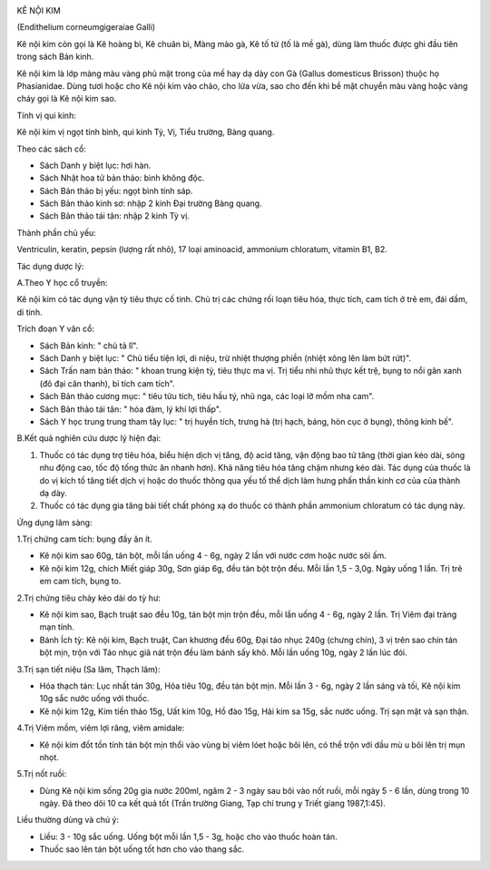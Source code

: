 |image0|

KÊ NỘI KIM

(Endithelium corneumgigeraiae Galli)

Kê nội kim còn gọi là Kê hoàng bì, Kê chuân bì, Màng mào gà, Kê tố tử
(tố là mề gà), dùng làm thuốc được ghi đầu tiên trong sách Bản kinh.

Kê nội kim là lớp màng màu vàng phủ mặt trong của mề hay dạ dày con Gà
(Gallus domesticus Brisson) thuộc họ Phasianidae. Dùng tươi hoặc cho Kê
nội kim vào chảo, cho lửa vừa, sao cho đến khi bề mặt chuyển màu vàng
hoặc vàng cháy gọi là Kê nội kim sao.

Tính vị qui kinh:

Kê nội kim vị ngọt tính bình, qui kinh Tỳ, Vị, Tiểu trường, Bàng quang.

Theo các sách cổ:

-  Sách Danh y biệt lục: hơi hàn.
-  Sách Nhật hoa tử bản thảo: bình không độc.
-  Sách Bản thảo bị yếu: ngọt bình tính sáp.
-  Sách Bản thảo kinh sơ: nhập 2 kinh Đại trường Bàng quang.
-  Sách Bản thảo tái tân: nhập 2 kinh Tỳ vị.

Thành phần chủ yếu:

Ventriculin, keratin, pepsin (lượng rất nhỏ), 17 loại aminoacid,
ammonium chloratum, vitamin B1, B2.

Tác dụng dược lý:

A.Theo Y học cổ truyền:

Kê nội kim có tác dụng vận tỳ tiêu thực cố tinh. Chủ trị các chứng rối
loạn tiêu hóa, thực tích, cam tích ở trẻ em, đái dầm, di tinh.

Trích đoạn Y văn cổ:

-  Sách Bản kinh: " chủ tả lî".
-  Sách Danh y biệt lục: " Chủ tiểu tiện lợi, di niệu, trừ nhiệt thượng
   phiền (nhiệt xông lên làm bứt rứt)".
-  Sách Trấn nam bản thảo: " khoan trung kiện tỳ, tiêu thực ma vị. Trị
   tiểu nhi nhũ thực kết trệ, bụng to nổi gân xanh (đô đại cân thanh),
   bỉ tích cam tích".
-  Sách Bản thảo cương mục: " tiêu tửu tích, tiêu hầu tý, nhũ nga, các
   loại lỡ mồm nha cam".
-  Sách Bản thảo tái tân: " hóa đàm, lý khí lợi thấp".
-  Sách Y học trung trung tham tây lục: " trị huyền tích, trưng hà (trị
   hạch, báng, hòn cục ở bụng), thông kinh bế".

B.Kết quả nghiên cứu dược lý hiện đại:

#. Thuốc có tác dụng trợ tiêu hóa, biểu hiện dịch vị tăng, độ acid tăng,
   vận động bao tử tăng (thời gian kéo dài, sóng nhu động cao, tốc độ
   tống thức ăn nhanh hơn). Khả năng tiêu hóa tăng chậm nhưng kéo dài.
   Tác dụng của thuốc là do vị kích tố tăng tiết dịch vị hoặc do thuốc
   thông qua yếu tố thể dịch làm hưng phấn thần kinh cơ của của thành dạ
   dày.
#. Thuốc có tác dụng gia tăng bài tiết chất phóng xạ do thuốc có thành
   phần ammonium chloratum có tác dụng này.

Ứng dụng lâm sàng:

1.Trị chứng cam tích: bụng đầy ăn ít.

-  Kê nội kim sao 60g, tán bột, mỗi lần uống 4 - 6g, ngày 2 lần với nước
   cơm hoặc nước sôi ấm.
-  Kê nội kim 12g, chích Miết giáp 30g, Sơn giáp 6g, đều tán bột trộn
   đều. Mỗi lần 1,5 - 3,0g. Ngày uống 1 lần. Trị trẻ em cam tích, bụng
   to.

2.Trị chứng tiêu chảy kéo dài do tỳ hư:

-  Kê nội kim sao, Bạch truật sao đều 10g, tán bột mịn trộn đều, mỗi lần
   uống 4 - 6g, ngày 2 lần. Trị Viêm đại tràng mạn tính.
-  Bánh Ích tỳ: Kê nội kim, Bạch truật, Can khương đều 60g, Đại táo nhục
   240g (chưng chín), 3 vị trên sao chín tán bột mịn, trộn với Táo nhục
   giã nát trộn đều làm bánh sấy khô. Mỗi lần uống 10g, ngày 2 lần lúc
   đói.

3.Trị sạn tiết niệu (Sa lâm, Thạch lâm):

-  Hóa thạch tán: Lục nhất tán 30g, Hỏa tiêu 10g, đều tán bột mịn. Mỗi
   lần 3 - 6g, ngày 2 lần sáng và tối, Kê nội kim 10g sắc nước uống với
   thuốc.
-  Kê nội kim 12g, Kim tiền thảo 15g, Uất kim 10g, Hồ đào 15g, Hải kim
   sa 15g, sắc nước uống. Trị sạn mật và sạn thận.

4.Trị Viêm mồm, viêm lợi răng, viêm amidale:

-  Kê nội kim đốt tồn tính tán bột mịn thổi vào vùng bị viêm lóet hoặc
   bôi lên, có thể trộn với dầu mù u bôi lên trị mụn nhọt.

5.Trị nốt ruồi:

-  Dùng Kê nội kim sống 20g gia nước 200ml, ngâm 2 - 3 ngày sau bôi vào
   nốt ruồi, mỗi ngày 5 - 6 lần, dùng trong 10 ngày. Đã theo dõi 10 ca
   kết quả tốt (Trần trường Giang, Tạp chí trung y Triết giang
   1987,1:45).

Liều thường dùng và chú ý:

-  Liều: 3 - 10g sắc uống. Uống bột mỗi lần 1,5 - 3g, hoặc cho vào thuốc
   hoàn tán.
-  Thuốc sao lên tán bột uống tốt hơn cho vào thang sắc.

.. |image0| image:: KENOIKIM.JPG
   :width: 50px
   :height: 50px
   :target: KENOIKIM_.HTM

